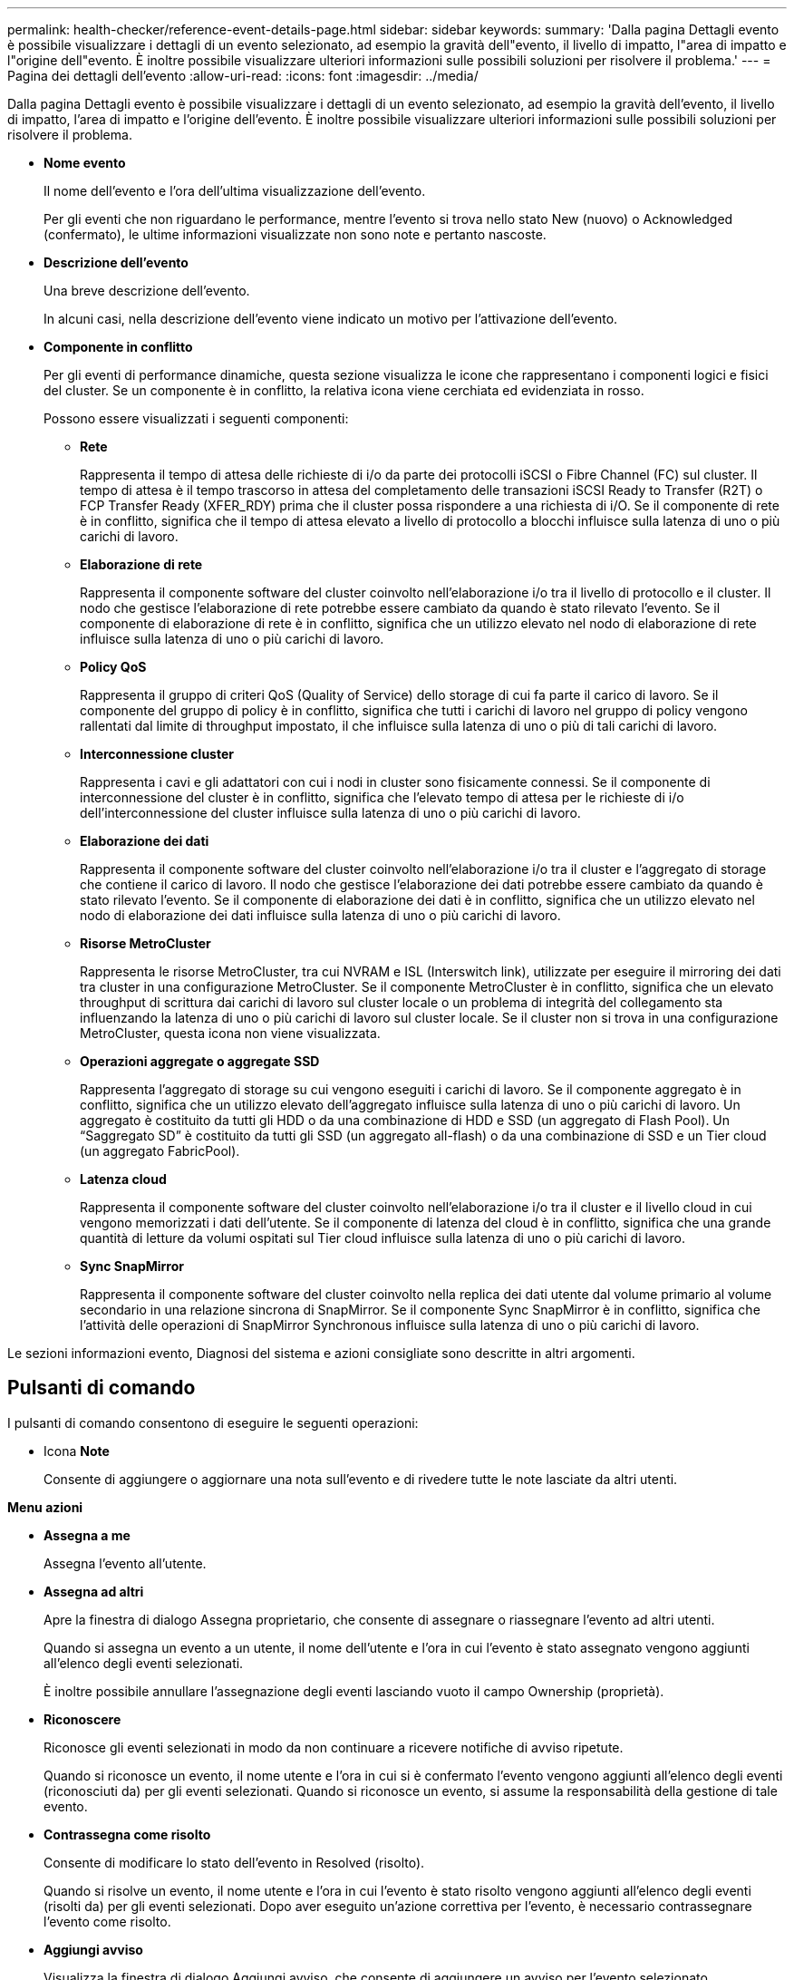 ---
permalink: health-checker/reference-event-details-page.html 
sidebar: sidebar 
keywords:  
summary: 'Dalla pagina Dettagli evento è possibile visualizzare i dettagli di un evento selezionato, ad esempio la gravità dell"evento, il livello di impatto, l"area di impatto e l"origine dell"evento. È inoltre possibile visualizzare ulteriori informazioni sulle possibili soluzioni per risolvere il problema.' 
---
= Pagina dei dettagli dell'evento
:allow-uri-read: 
:icons: font
:imagesdir: ../media/


[role="lead"]
Dalla pagina Dettagli evento è possibile visualizzare i dettagli di un evento selezionato, ad esempio la gravità dell'evento, il livello di impatto, l'area di impatto e l'origine dell'evento. È inoltre possibile visualizzare ulteriori informazioni sulle possibili soluzioni per risolvere il problema.

* *Nome evento*
+
Il nome dell'evento e l'ora dell'ultima visualizzazione dell'evento.

+
Per gli eventi che non riguardano le performance, mentre l'evento si trova nello stato New (nuovo) o Acknowledged (confermato), le ultime informazioni visualizzate non sono note e pertanto nascoste.

* *Descrizione dell'evento*
+
Una breve descrizione dell'evento.

+
In alcuni casi, nella descrizione dell'evento viene indicato un motivo per l'attivazione dell'evento.

* *Componente in conflitto*
+
Per gli eventi di performance dinamiche, questa sezione visualizza le icone che rappresentano i componenti logici e fisici del cluster. Se un componente è in conflitto, la relativa icona viene cerchiata ed evidenziata in rosso.

+
Possono essere visualizzati i seguenti componenti:

+
** *Rete*
+
Rappresenta il tempo di attesa delle richieste di i/o da parte dei protocolli iSCSI o Fibre Channel (FC) sul cluster. Il tempo di attesa è il tempo trascorso in attesa del completamento delle transazioni iSCSI Ready to Transfer (R2T) o FCP Transfer Ready (XFER_RDY) prima che il cluster possa rispondere a una richiesta di i/O. Se il componente di rete è in conflitto, significa che il tempo di attesa elevato a livello di protocollo a blocchi influisce sulla latenza di uno o più carichi di lavoro.

** *Elaborazione di rete*
+
Rappresenta il componente software del cluster coinvolto nell'elaborazione i/o tra il livello di protocollo e il cluster. Il nodo che gestisce l'elaborazione di rete potrebbe essere cambiato da quando è stato rilevato l'evento. Se il componente di elaborazione di rete è in conflitto, significa che un utilizzo elevato nel nodo di elaborazione di rete influisce sulla latenza di uno o più carichi di lavoro.

** *Policy QoS*
+
Rappresenta il gruppo di criteri QoS (Quality of Service) dello storage di cui fa parte il carico di lavoro. Se il componente del gruppo di policy è in conflitto, significa che tutti i carichi di lavoro nel gruppo di policy vengono rallentati dal limite di throughput impostato, il che influisce sulla latenza di uno o più di tali carichi di lavoro.

** *Interconnessione cluster*
+
Rappresenta i cavi e gli adattatori con cui i nodi in cluster sono fisicamente connessi. Se il componente di interconnessione del cluster è in conflitto, significa che l'elevato tempo di attesa per le richieste di i/o dell'interconnessione del cluster influisce sulla latenza di uno o più carichi di lavoro.

** *Elaborazione dei dati*
+
Rappresenta il componente software del cluster coinvolto nell'elaborazione i/o tra il cluster e l'aggregato di storage che contiene il carico di lavoro. Il nodo che gestisce l'elaborazione dei dati potrebbe essere cambiato da quando è stato rilevato l'evento. Se il componente di elaborazione dei dati è in conflitto, significa che un utilizzo elevato nel nodo di elaborazione dei dati influisce sulla latenza di uno o più carichi di lavoro.

** *Risorse MetroCluster*
+
Rappresenta le risorse MetroCluster, tra cui NVRAM e ISL (Interswitch link), utilizzate per eseguire il mirroring dei dati tra cluster in una configurazione MetroCluster. Se il componente MetroCluster è in conflitto, significa che un elevato throughput di scrittura dai carichi di lavoro sul cluster locale o un problema di integrità del collegamento sta influenzando la latenza di uno o più carichi di lavoro sul cluster locale. Se il cluster non si trova in una configurazione MetroCluster, questa icona non viene visualizzata.

** *Operazioni aggregate o aggregate SSD*
+
Rappresenta l'aggregato di storage su cui vengono eseguiti i carichi di lavoro. Se il componente aggregato è in conflitto, significa che un utilizzo elevato dell'aggregato influisce sulla latenza di uno o più carichi di lavoro. Un aggregato è costituito da tutti gli HDD o da una combinazione di HDD e SSD (un aggregato di Flash Pool). Un "`Saggregato SD`" è costituito da tutti gli SSD (un aggregato all-flash) o da una combinazione di SSD e un Tier cloud (un aggregato FabricPool).

** *Latenza cloud*
+
Rappresenta il componente software del cluster coinvolto nell'elaborazione i/o tra il cluster e il livello cloud in cui vengono memorizzati i dati dell'utente. Se il componente di latenza del cloud è in conflitto, significa che una grande quantità di letture da volumi ospitati sul Tier cloud influisce sulla latenza di uno o più carichi di lavoro.

** *Sync SnapMirror*
+
Rappresenta il componente software del cluster coinvolto nella replica dei dati utente dal volume primario al volume secondario in una relazione sincrona di SnapMirror. Se il componente Sync SnapMirror è in conflitto, significa che l'attività delle operazioni di SnapMirror Synchronous influisce sulla latenza di uno o più carichi di lavoro.





Le sezioni informazioni evento, Diagnosi del sistema e azioni consigliate sono descritte in altri argomenti.



== Pulsanti di comando

I pulsanti di comando consentono di eseguire le seguenti operazioni:

* Icona *Note*
+
Consente di aggiungere o aggiornare una nota sull'evento e di rivedere tutte le note lasciate da altri utenti.



*Menu azioni*

* *Assegna a me*
+
Assegna l'evento all'utente.

* *Assegna ad altri*
+
Apre la finestra di dialogo Assegna proprietario, che consente di assegnare o riassegnare l'evento ad altri utenti.

+
Quando si assegna un evento a un utente, il nome dell'utente e l'ora in cui l'evento è stato assegnato vengono aggiunti all'elenco degli eventi selezionati.

+
È inoltre possibile annullare l'assegnazione degli eventi lasciando vuoto il campo Ownership (proprietà).

* *Riconoscere*
+
Riconosce gli eventi selezionati in modo da non continuare a ricevere notifiche di avviso ripetute.

+
Quando si riconosce un evento, il nome utente e l'ora in cui si è confermato l'evento vengono aggiunti all'elenco degli eventi (riconosciuti da) per gli eventi selezionati. Quando si riconosce un evento, si assume la responsabilità della gestione di tale evento.

* *Contrassegna come risolto*
+
Consente di modificare lo stato dell'evento in Resolved (risolto).

+
Quando si risolve un evento, il nome utente e l'ora in cui l'evento è stato risolto vengono aggiunti all'elenco degli eventi (risolti da) per gli eventi selezionati. Dopo aver eseguito un'azione correttiva per l'evento, è necessario contrassegnare l'evento come risolto.

* *Aggiungi avviso*
+
Visualizza la finestra di dialogo Aggiungi avviso, che consente di aggiungere un avviso per l'evento selezionato.


